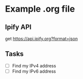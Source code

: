 # -*- mode: verb -*-

* Example .org file
# Although this file has a .org extension, you can still load it with
# Verb mode by specifying the 'mode' file local variable. See first
# line of the file.

** Ipify API
:PROPERTIES:
:Author: John Smith
:END:

get https://api.ipify.org?format=json

** Tasks
- [ ] Find my IPv4 address
- [ ] Find my IPv6 address
